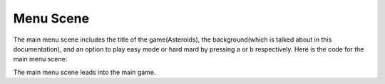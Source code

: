 .. _start_scene:

Menu Scene
===========

The main menu scene includes the title of the game(Asteroids), the background(which is talked about in this documentation), and an option to play easy mode or hard mard by pressing a or b respectively. Here is the code for the main menu scene:

.. code-block:: python
  :linenos:
  
  def main_menu_scene():
    # this function is the menu scene
    # this code is only temporary so that I can work on game scene

    # an image bank for CircuitPython
    image_bank_0 = stage.Bank.from_bmp16("background.bmp")
    image_bank_1 = stage.Bank.from_bmp16("meteor.bmp")

    # difficulty multipliers that will be passed over to the game scene
    easy_mode = 1
    hard_mode = 3


    # sets the background
    background = stage.Grid(image_bank_0, constants.SCREEN_GRID_X,
                            constants.SCREEN_GRID_Y)
    for x_location in range(constants.SCREEN_GRID_X):
        for y_location in range(constants.SCREEN_GRID_Y):
            tile_picked = random.randint(0, 15)
            background.tile(x_location, y_location, tile_picked)
    sprites = []
    text = []
    text1 = stage.Text(width=29, height=14, font=None, palette=constants.MT_GAME_STUDIO_PALETTE, buffer=None)
    text1.move(10, 20)
    text1.text("Asteroid Breaker")
    text.append(text1)
    text2 = stage.Text(width=29, height=14, font=None, palette=constants.MT_GAME_STUDIO_PALETTE, buffer=None)
    text2.move(5, 100)
    text2.text("A = Easy  B = Hard")
    text.append(text2)

    title_meteor = stage.Sprite(image_bank_1, 0, 80, 64)
    sprites.append(title_meteor)


    # create a stage for the background to show up on
    #   and set the frame rate to 60fps
    game = stage.Stage(ugame.display, 60)
    # set the layers, items show up in order

    game.layers = sprites + text + [background]
    # render the background and inital location of sprite list

    # most likely you will only render background once per scene
    game.render_block()
    # repeat forever, game loop
    while True:
        keys = ugame.buttons.get_pressed()
        # get user input
        if keys & ugame.K_X != 0:
            game_scene(easy_mode)
        if keys & ugame.K_O != 0:
            game_scene(hard_mode)


        # update game logic
        # redraw sprite list
        pass # just a placeholder until you write the code

The main menu scene leads into the main game.
